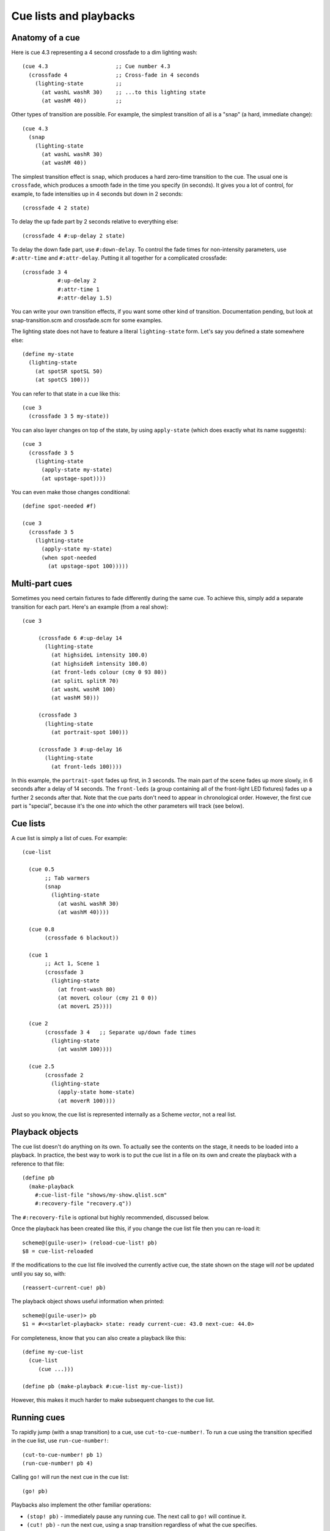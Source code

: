 =======================
Cue lists and playbacks
=======================

Anatomy of a cue
================

Here is cue 4.3 representing a 4 second crossfade to a dim lighting wash::

  (cue 4.3                     ;; Cue number 4.3
    (crossfade 4               ;; Cross-fade in 4 seconds
      (lighting-state          ;;
        (at washL washR 30)    ;; ...to this lighting state
        (at washM 40))         ;;

Other types of transition are possible.  For example, the simplest transition
of all is a "snap" (a hard, immediate change)::

  (cue 4.3
    (snap
      (lighting-state
        (at washL washR 30)
        (at washM 40))

The simplest transition effect is ``snap``, which produces a hard zero-time
transition to the cue.  The usual one is ``crossfade``, which produces a smooth
fade in the time you specify (in seconds).  It gives you a lot of control, for
example, to fade intensities up in 4 seconds but down in 2 seconds::

  (crossfade 4 2 state)

To delay the up fade part by 2 seconds relative to everything else::

  (crossfade 4 #:up-delay 2 state)

To delay the down fade part, use ``#:down-delay``.  To control the fade times
for non-intensity parameters, use ``#:attr-time`` and ``#:attr-delay``.
Putting it all together for a complicated crossfade::

  (crossfade 3 4
             #:up-delay 2
             #:attr-time 1
             #:attr-delay 1.5)

You can write your own transition effects, if you want some other kind of
transition.  Documentation pending, but look at snap-transition.scm and
crossfade.scm for some examples.

The lighting state does not have to feature a literal ``lighting-state`` form.
Let's say you defined a state somewhere else::

  (define my-state
    (lighting-state
      (at spotSR spotSL 50)
      (at spotCS 100)))

You can refer to that state in a cue like this::

  (cue 3
    (crossfade 3 5 my-state))

You can also layer changes on top of the state, by using ``apply-state`` (which
does exactly what its name suggests)::

  (cue 3
    (crossfade 3 5
      (lighting-state
        (apply-state my-state)
        (at upstage-spot))))

You can even make those changes conditional::

  (define spot-needed #f)

  (cue 3
    (crossfade 3 5
      (lighting-state
        (apply-state my-state)
        (when spot-needed
          (at upstage-spot 100)))))


Multi-part cues
===============

Sometimes you need certain fixtures to fade differently during the same cue.
To achieve this, simply add a separate transition for each part.
Here's an example (from a real show)::

  (cue 3

       (crossfade 6 #:up-delay 14
         (lighting-state
           (at highsideL intensity 100.0)
           (at highsideR intensity 100.0)
           (at front-leds colour (cmy 0 93 80))
           (at splitL splitR 70)
           (at washL washR 100)
           (at washM 50)))

       (crossfade 3
         (lighting-state
           (at portrait-spot 100)))

       (crossfade 3 #:up-delay 16
         (lighting-state
           (at front-leds 100))))

In this example, the ``portrait-spot`` fades up first, in 3 seconds.  The main
part of the scene fades up more slowly, in 6 seconds after a delay of 14
seconds.  The ``front-leds`` (a group containing all of the front-light LED
fixtures) fades up a further 2 seconds after that.  Note that the cue parts
don't need to appear in chronological order.  However, the first cue part is
"special", because it's the one *into* which the other parameters will track
(see below).


Cue lists
==========

A cue list is simply a list of cues.  For example::

  (cue-list

    (cue 0.5
         ;; Tab warmers
         (snap
           (lighting-state
             (at washL washR 30)
             (at washM 40))))

    (cue 0.8
         (crossfade 6 blackout))

    (cue 1
         ;; Act 1, Scene 1
         (crossfade 3
           (lighting-state
             (at front-wash 80)
             (at moverL colour (cmy 21 0 0))
             (at moverL 25))))

    (cue 2
         (crossfade 3 4   ;; Separate up/down fade times
           (lighting-state
             (at washM 100))))

    (cue 2.5
         (crossfade 2
           (lighting-state
             (apply-state home-state)
             (at moverR 100))))

Just so you know, the cue list is represented internally as a Scheme *vector*,
not a real list.


Playback objects
================

The cue list doesn't do anything on its own.  To actually see the contents on
the stage, it needs to be loaded into a playback.  In practice, the best way to
work is to put the cue list in a file on its own and create the playback with
a reference to that file::

  (define pb
    (make-playback
      #:cue-list-file "shows/my-show.qlist.scm"
      #:recovery-file "recovery.q"))

The ``#:recovery-file`` is optional but highly recommended, discussed below.

Once the playback has been created like this, if you change the cue list file
then you can re-load it::

  scheme@(guile-user)> (reload-cue-list! pb)
  $8 = cue-list-reloaded

If the modifications to the cue list file involved the currently active cue,
the state shown on the stage will *not* be updated until you say so, with::

  (reassert-current-cue! pb)

The playback object shows useful information when printed::

  scheme@(guile-user)> pb
  $1 = #<<starlet-playback> state: ready current-cue: 43.0 next-cue: 44.0>

For completeness, know that you can also create a playback like this::

  (define my-cue-list
    (cue-list
       (cue ...)))

  (define pb (make-playback #:cue-list my-cue-list))

However, this makes it much harder to make subsequent changes to the cue list.


Running cues
============

To rapidly jump (with a snap transition) to a cue, use ``cut-to-cue-number!``.
To run a cue using the transition specified in the cue list, use
``run-cue-number!``::

  (cut-to-cue-number! pb 1)
  (run-cue-number! pb 4)

Calling ``go!`` will run the next cue in the cue list::

  (go! pb)

Playbacks also implement the other familiar operations:

* ``(stop! pb)`` - immediately pause any running cue.  The next call to
  ``go!`` will continue it.
* ``(cut! pb)`` - run the next cue, using a snap transition regardless of what
  the cue specifies.
* ``(back! pb)`` - go backwards one step in the cue list, using a snap
  transition.


Tracking
========

By default, non-intensity parameters will "track" from one cue into the next
cue.  That helps to avoid unexpected parameter changes, e.g. a moving light
changing position while it dims.  If you run cues *out of order*, the result
will be the same as if you'd run the cues *in order* from the start, to get to
the cue you wanted.  If you're lucky enough to have never encountered a system
that works any other way, just know that it works the way you'd expect it to
work in a theatrical system.

If you additionally want to track *intensities* into a cue, add
``track-intensities`` as the first thing after the cue number::

    (cue 1
         (crossfade 3
           (lighting-state
             (at front-wash 80))))

    (cue 2
         track-intensities
         (crossfade 3
           (lighting-state
             (at spotC 100))))

In this example, cue 2 will include ``spotC`` at full intensity, **and**
``front-wash`` at 80% intensity.


Fixture presetting ("auto move while dark")
===========================================

Starlet tries as hard as it can to get non-intensity parameters into the right
state before running a cue.  In other words, it makes a big effort to avoid the
audience seeing moving lights actually move.  If a fixture's ``intensity``
parameter is zero after running a cue, Starlet will set all its non-intensity
parameters to the values in the next cue.  Of course, if a non-intensity
parameter changes while the intensity is non-zero, the audience will see the
move!


The recovery file
=================

The purpose of the playback recovery file is to make a rapid recovery after a
crash (not that there will be any, of course!).  If the file specified by the
``#:recovery-file`` keyword argument to ``make-playback`` exists when the
playback is created, the playback will immediately jump to the cue number in
the file.  Whenever you run (or jump to) a cue, the cue number in the file will
be updated.  If you don't use a recovery file, the playback will revert to cue
zero on creation and you'll have to use ``cut-to-cue-number!``.  That will
create a blackout of a few seconds while you figure out the right cue number to
pick up from where things went wrong.
